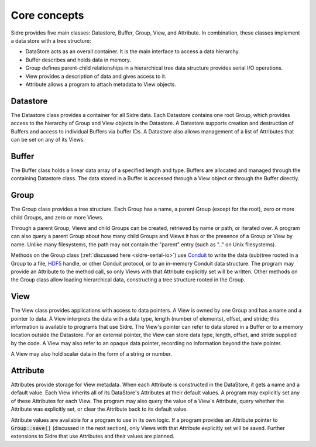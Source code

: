 ******************************************************
Core concepts
******************************************************

Sidre provides five main classes: Datastore, Buffer, Group, View, and Attribute.  In
combination, these classes implement a data store with a tree structure:

* DataStore acts as an overall container.  It is the main interface to access a data hierarchy.
* Buffer describes and holds data in memory.
* Group defines parent-child relationships in a hierarchical tree data structure provides serial I/O operations.
* View provides a description of data and gives access to it.
* Attribute allows a program to attach metadata to View objects.

Datastore
---------

The Datastore class provides a container for all Sidre data.  Each Datastore
contains one root Group, which provides access to the hierarchy of Group and View objects in
the Datastore.  A Datastore supports creation and destruction of Buffers and access
to individual Buffers via buffer IDs.
A Datastore also allows management of a list of Attributes
that can be set on any of its Views.

Buffer
------

The Buffer class holds a linear data array of a specified length and type.
Buffers are allocated and managed through the containing Datastore class.  The
data stored in a Buffer is accessed through a View object or through the Buffer directly.

Group
------

The Group class provides a tree structure.  Each Group has a name, a parent Group
(except for the root), zero or more child Groups, and zero or more Views.

Through a parent Group, Views and child Groups can be created, retrieved by name
or path, or iterated over.  A program can also query a parent Group about how many
child Groups and Views it has or the presence of a Group or View by
name.  Unlike many filesystems, the path may not contain the "parent" entry
(such as ".." on Unix filesystems).

Methods on the Group class (:ref:`discussed here <sidre-serial-io>`) use
`Conduit <https://github.com/LLNL/conduit>`_ to
write the data (sub)tree rooted in a Group to a file,
`HDF5 <https://www.hdfgroup.org/HDF5/>`_ handle, or other
Conduit protocol, or to an in-memory Conduit data structure.  The program may
provide an Attribute to the method call, so only Views with that Attribute
explicitly set will be written.  Other methods on the Group class allow loading
hierarchical data, constructing a tree structure rooted in the Group.

View
------

The View class provides applications with access to data pointers.  A View is
owned by one Group and has a name and a pointer to data.  A View interprets the
data with a data type, length (number of elements), offset, and stride; this
information is available to programs that use Sidre.  The View's pointer can
refer to data stored in a Buffer or to a memory location outside the Datastore.
For an external pointer, the View can store data type, length, offset, and
stride supplied by the code.  A View may also refer to an opaque data pointer,
recording no information beyond the bare pointer.

A View may also hold scalar data in the form of a string or number.

Attribute
---------

Attributes provide storage for View metadata.  When each
Attribute is constructed in the DataStore, it gets a name and a default value.
Each View inherits all of its DataStore's Attributes at their default values.
A program may explicitly set any of these Attributes for each
View.  The program may also query the value of a View's Attribute, query whether
the Attribute was explicitly set, or clear the Attribute back to its default
value.  

Attribute values are available for a program to use in its own logic.  If a
program provides an Attribute pointer to :code:`Group::save()` (discussed in the next
section), only Views with that Attribute explicitly set will be saved.  Further
extensions to Sidre that use Attributes and their values are planned.

